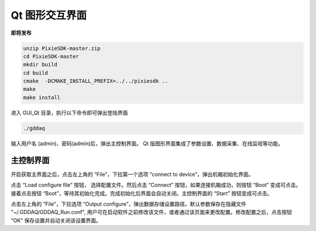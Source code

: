 .. GUIqt.rst --- 
.. 
.. Description: 
.. Author: Hongyi Wu(吴鸿毅)
.. Email: wuhongyi@qq.com 
.. Created: 日 3月 12 21:29:21 2023 (+0800)
.. Last-Updated: 二 2月 13 20:15:00 2024 (+0800)
..           By: Hongyi Wu(吴鸿毅)
..     Update #: 4
.. URL: http://wuhongyi.cn 

=================================
Qt 图形交互界面
=================================

**即将发布**

.. code:: bash
	  
  unzip PixieSDK-master.zip
  cd PixieSDK-master
  mkdir build
  cd build
  cmake  -DCMAKE_INSTALL_PREFIX=../../pixiesdk ..
  make
  make install


  

进入 GUI_Qt 目录，执行以下命令即可弹出登陆界面

.. code:: bash

  ./gddaq


  
.. image:: /_static/img/qtlogin.png
  
输入用户名 (admin)、密码(admin)后，弹出主控制界面。 Qt 版图形界面集成了参数设置、数据采集、在线监视等功能。

---------------------------------
主控制界面
---------------------------------

.. image:: /_static/img/qtmainframe.png

开启获取主界面之后，点击左上角的 “File”，下拉第一个选项 “connect to device”，弹出机箱初始化界面。

.. image:: /_static/img/qtconnectboot.png
	   
点击 “Load configure file” 按钮， 选择配置文件。然后点击 “Connect” 按钮，如果连接机箱成功，则按钮 “Boot” 变成可点击。接着点击按钮 “Boot”，等待其初始化完成。完成初始化后界面会自动关闭。主控制界面的 “Start” 按钮变成可点击。

点击左上角的 “File”，下拉选项 “Output configure”，弹出数据存储设置路径。默认参数保存在隐藏文件 "~/.GDDAQ/GDDAQ_Run.conf", 用户可在启动软件之前修改该文件，或者通过该页面来更改配置。修改配置之后，点击按钮 “OK” 保存设置并自动关闭该设置界面。











	   
.. 
.. GUIqt.rst ends here
